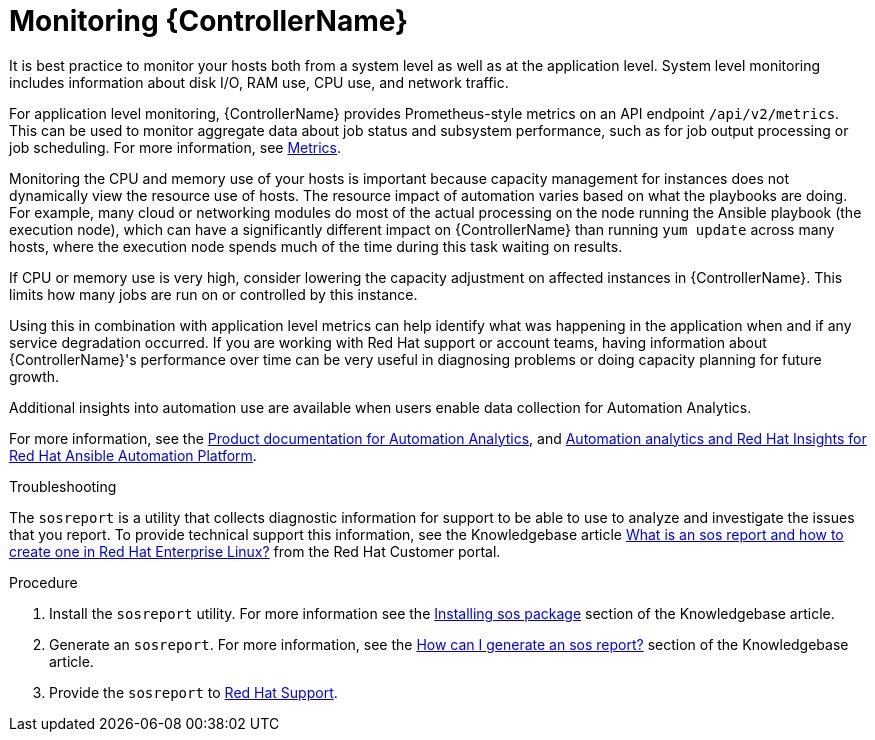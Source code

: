 [id="con-controller-monitor-controller"]

= Monitoring {ControllerName}

It is best practice to monitor your hosts both from a system level as well as at the application level. 
System level monitoring includes information about disk I/O, RAM use, CPU use, and network traffic.

For application level monitoring, {ControllerName} provides Prometheus-style metrics on an API endpoint `/api/v2/metrics`. 
This can be used to monitor aggregate data about job status and subsystem performance, such as for job output processing or job scheduling.
For more information, see xref:assembly-controller-metrics[Metrics].

Monitoring the CPU and memory use of your hosts is important because capacity management for instances does not dynamically view the resource use of hosts. 
The resource impact of automation varies based on what the playbooks are doing.
For example, many cloud or networking modules do most of the actual processing on the node running the Ansible playbook (the execution node), which can have a significantly different impact on {ControllerName} than running `yum update` across many hosts, where the execution node spends much of the time during this task waiting on results.

If CPU or memory use is very high, consider lowering the capacity adjustment on affected instances in {ControllerName}. 
This limits how many jobs are run on or controlled by this instance.

Using this in combination with application level metrics can help identify what was happening in the application when and if any service degradation occurred. 
If you are working with Red Hat support or account teams, having information about {ControllerName}'s performance over time can be very useful in diagnosing problems or doing capacity planning for future growth.

Additional insights into automation use are available when users enable data collection for Automation Analytics. 

For more information, see the link:https://access.redhat.com/documentation/en-us/red_hat_ansible_automation_platform/2.4[Product documentation for Automation Analytics], and link:https://www.ansible.com/products/insights-for-ansible[Automation analytics and Red Hat Insights for Red Hat Ansible Automation Platform].

.Troubleshooting 

The `sosreport` is a utility that collects diagnostic information for support to be able to use to analyze and investigate the issues that you report. 
To provide technical support this information, see the Knowledgebase article link:https://access.redhat.com/solutions/3592[What is an sos report and how to create one in Red Hat Enterprise Linux?] from the Red Hat Customer portal.

.Procedure

. Install the `sosreport` utility.
For more information see the link:https://access.redhat.com/solutions/3592#install[Installing sos package] section of the Knowledgebase article.
. Generate an `sosreport`.
For more information, see the link:https://access.redhat.com/solutions/3592#command[How can I generate an sos report?] section of the Knowledgebase article.
. Provide the `sosreport` to link:https://access.redhat.com/[Red Hat Support]. 
